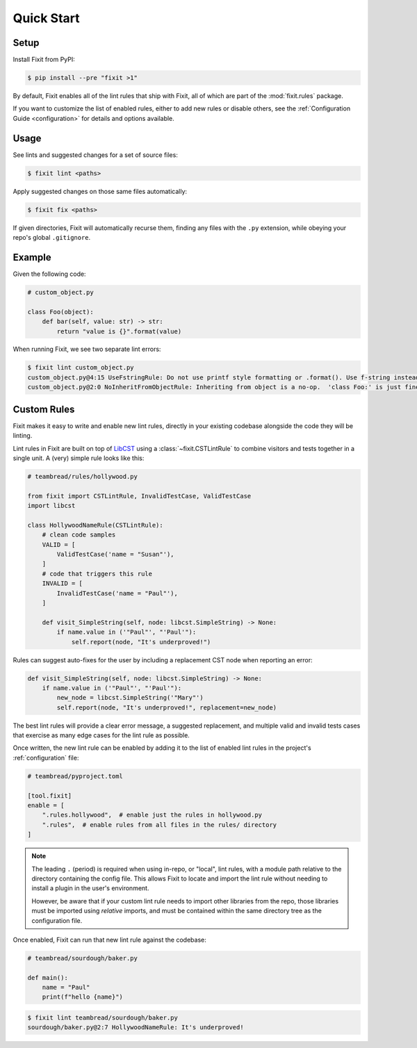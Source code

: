 Quick Start
-----------


Setup
^^^^^

Install Fixit from PyPI:

.. code-block:: console

    $ pip install --pre "fixit >1"

By default, Fixit enables all of the lint rules that ship with Fixit,
all of which are part of the :mod:`fixit.rules` package.

If you want to customize the list of enabled rules, either to add new rules
or disable others, see the :ref:`Configuration Guide <configuration>` for
details and options available.


Usage
^^^^^

See lints and suggested changes for a set of source files:

.. code-block:: console

    $ fixit lint <paths>

Apply suggested changes on those same files automatically:

.. code-block:: console

    $ fixit fix <paths>

If given directories, Fixit will automatically recurse them, finding any files
with the ``.py`` extension, while obeying your repo's global ``.gitignore``.


Example
^^^^^^^

Given the following code:

.. code:: python

    # custom_object.py

    class Foo(object):
        def bar(self, value: str) -> str:
            return "value is {}".format(value)

When running Fixit, we see two separate lint errors:

.. code:: console

    $ fixit lint custom_object.py
    custom_object.py@4:15 UseFstringRule: Do not use printf style formatting or .format(). Use f-string instead to be more readable and efficient. See https://www.python.org/dev/peps/pep-0498/
    custom_object.py@2:0 NoInheritFromObjectRule: Inheriting from object is a no-op.  'class Foo:' is just fine =)


Custom Rules
^^^^^^^^^^^^

Fixit makes it easy to write and enable new lint rules, directly in your
existing codebase alongside the code they will be linting.

Lint rules in Fixit are built on top of `LibCST <https://libcst.rtfd.io>`_ 
using a :class:`~fixit.CSTLintRule` to combine visitors and tests together
in a single unit. A (very) simple rule looks like this:

.. code:: python

    # teambread/rules/hollywood.py

    from fixit import CSTLintRule, InvalidTestCase, ValidTestCase
    import libcst

    class HollywoodNameRule(CSTLintRule):
        # clean code samples
        VALID = [
            ValidTestCase('name = "Susan"'),
        ]
        # code that triggers this rule
        INVALID = [
            InvalidTestCase('name = "Paul"'),
        ]

        def visit_SimpleString(self, node: libcst.SimpleString) -> None:
            if name.value in ('"Paul"', "'Paul'"):
                self.report(node, "It's underproved!")

Rules can suggest auto-fixes for the user by including a replacement CST node
when reporting an error:

.. code:: python

    def visit_SimpleString(self, node: libcst.SimpleString) -> None:
        if name.value in ('"Paul"', "'Paul'"):
            new_node = libcst.SimpleString('"Mary"')
            self.report(node, "It's underproved!", replacement=new_node)

The best lint rules will provide a clear error message, a suggested replacement,
and multiple valid and invalid tests cases that exercise as many edge cases
for the lint rule as possible.

Once written, the new lint rule can be enabled by adding it to the list
of enabled lint rules in the project's :ref:`configuration` file:

.. code:: toml

    # teambread/pyproject.toml

    [tool.fixit]
    enable = [
        ".rules.hollywood",  # enable just the rules in hollywood.py
        ".rules",  # enable rules from all files in the rules/ directory
    ]

.. note::

    The leading ``.`` (period) is required when using in-repo, or "local", lint
    rules, with a module path relative to the directory containing the config
    file. This allows Fixit to locate and import the lint rule without needing
    to install a plugin in the user's environment.

    However, be aware that if your custom lint rule needs to import other
    libraries from the repo, those libraries must be imported using *relative*
    imports, and must be contained within the same directory tree as the
    configuration file.

Once enabled, Fixit can run that new lint rule against the codebase:

.. code:: python

    # teambread/sourdough/baker.py

    def main():
        name = "Paul"
        print(f"hello {name}")

.. code:: console

    $ fixit lint teambread/sourdough/baker.py
    sourdough/baker.py@2:7 HollywoodNameRule: It's underproved!